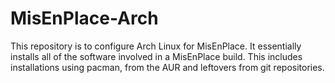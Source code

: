 * MisEnPlace-Arch

This repository is to configure Arch Linux for MisEnPlace. It essentially
installs all of the software involved in a MisEnPlace build. This includes
installations using pacman, from the AUR and leftovers from git repositories.



